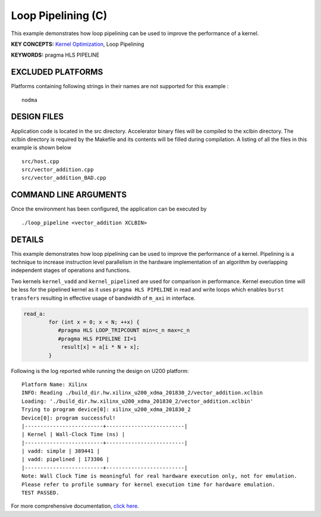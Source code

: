 Loop Pipelining (C)
===================

This example demonstrates how loop pipelining can be used to improve the performance of a kernel.

**KEY CONCEPTS:** `Kernel Optimization <https://www.xilinx.com/html_docs/xilinx2020_2/vitis_doc/vitis_hls_optimization_techniques.html>`__, Loop Pipelining

**KEYWORDS:** pragma HLS PIPELINE

EXCLUDED PLATFORMS
------------------

Platforms containing following strings in their names are not supported for this example :

::

   nodma

DESIGN FILES
------------

Application code is located in the src directory. Accelerator binary files will be compiled to the xclbin directory. The xclbin directory is required by the Makefile and its contents will be filled during compilation. A listing of all the files in this example is shown below

::

   src/host.cpp
   src/vector_addition.cpp
   src/vector_addition_BAD.cpp
   
COMMAND LINE ARGUMENTS
----------------------

Once the environment has been configured, the application can be executed by

::

   ./loop_pipeline <vector_addition XCLBIN>

DETAILS
-------

This example demonstrates how loop pipelining can be used to improve the
performance of a kernel. Pipelining is a technique to increase
instruction level parallelism in the hardware implementation of an
algorithm by overlapping independent stages of operations and functions.

Two kernels ``kernel_vadd`` and ``kernel_pipelined`` are used for
comparison in performance. Kernel execution time will be less for the
pipelined kernel as it uses ``pragma HLS PIPELINE`` in read and write
loops which enables ``burst transfers`` resulting in effective usage of
bandwidth of ``m_axi`` in interface.

.. code:: cpp

   read_a:
           for (int x = 0; x < N; ++x) {
              #pragma HLS LOOP_TRIPCOUNT min=c_n max=c_n
              #pragma HLS PIPELINE II=1
               result[x] = a[i * N + x];
           }

Following is the log reported while running the design on U200 platform:

::

   Platform Name: Xilinx
   INFO: Reading ./build_dir.hw.xilinx_u200_xdma_201830_2/vector_addition.xclbin
   Loading: './build_dir.hw.xilinx_u200_xdma_201830_2/vector_addition.xclbin'
   Trying to program device[0]: xilinx_u200_xdma_201830_2
   Device[0]: program successful!
   |-------------------------+-------------------------|
   | Kernel | Wall-Clock Time (ns) |
   |-------------------------+-------------------------|
   | vadd: simple | 389441 |
   | vadd: pipelined | 173306 |
   |-------------------------+-------------------------|
   Note: Wall Clock Time is meaningful for real hardware execution only, not for emulation.
   Please refer to profile summary for kernel execution time for hardware emulation.
   TEST PASSED.

For more comprehensive documentation, `click here <http://xilinx.github.io/Vitis_Accel_Examples>`__.